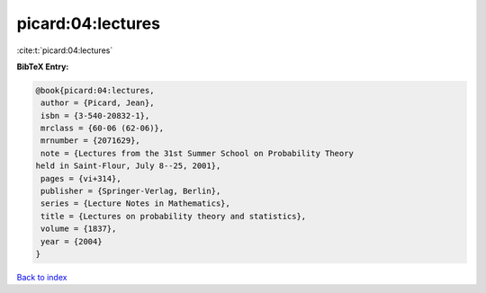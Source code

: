 picard:04:lectures
==================

:cite:t:`picard:04:lectures`

**BibTeX Entry:**

.. code-block:: bibtex

   @book{picard:04:lectures,
    author = {Picard, Jean},
    isbn = {3-540-20832-1},
    mrclass = {60-06 (62-06)},
    mrnumber = {2071629},
    note = {Lectures from the 31st Summer School on Probability Theory
   held in Saint-Flour, July 8--25, 2001},
    pages = {vi+314},
    publisher = {Springer-Verlag, Berlin},
    series = {Lecture Notes in Mathematics},
    title = {Lectures on probability theory and statistics},
    volume = {1837},
    year = {2004}
   }

`Back to index <../By-Cite-Keys.html>`_
